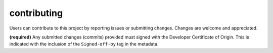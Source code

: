 contributing
############

Users can contribute to this project by reporting issues or submitting changes.
Changes are welcome and appreciated.

**(required)** Any submitted changes (commits) provided must signed with the
Developer Certificate of Origin. This is indicated with the inclusion of the
``Signed-off-by`` tag in the metadata.

